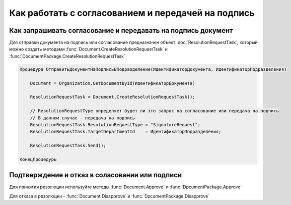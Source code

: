Как работать с согласованием и передачей на подпись
===================================================


Как запрашивать согласование и передавать на подпись документ
-------------------------------------------------------------

Для отправки документа на подпись или согласование предназначен объект :doc:`ResolutionRequestTask`, который можно создать методами :func:`Document.CreateResolutionRequestTask` и :func:`DocumentPackage.CreateResolutionRequestTask`


.. code-block:: c#

    Процедура ОтправитьДокументНаПодписьВПодразделение(ИдентификаторДокумента, ИдентификаторПодразделения)

        Document = Organization.GetDocumentById(ИдентификаторДокумента)

        ResolutionRequestTask = Document.CreateResolutionRequestTask();

        // ResolutionRequestType определяет будет ли это запрос на согласование или передача на подпись
        // В данном случае - передача на подпись
        ResolutionRequestTask.ResolutionRequestType = "SignatureRequest";
        ResolutionRequestTask.TargetDepartmentId    = ИдентификаторПодразделения;

        ResolutionRequestTask.Send();

    КонецПроцедуры


Подтверждение и отказ в соласовании или подписи
-----------------------------------------------

Для принятия резолюции используйте методы :func:`Document.Approve` и :func:`DpcumentPackage.Approve`

Для отказа в резолюции - :func:`Document.Disapprove` и :func:`DpcumentPackage.Disapprove`
